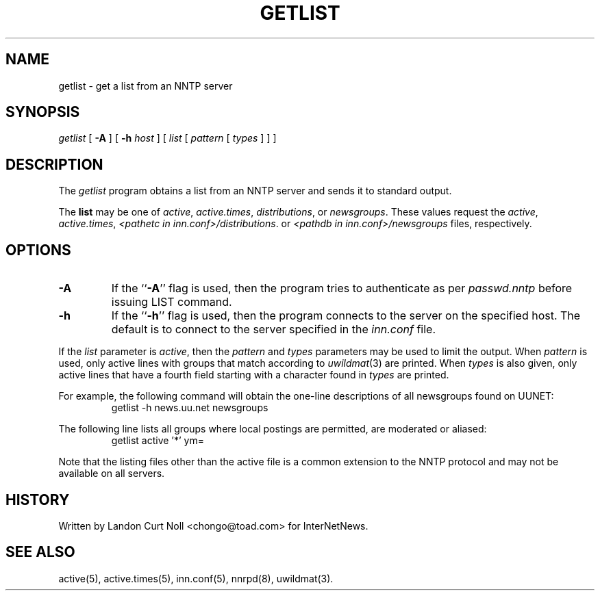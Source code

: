 .\" $Revision$
.TH GETLIST 1
.SH NAME
getlist \- get a list from an NNTP server
.SH SYNOPSIS
.I getlist
[
.B \-A
]
[
.BI \-h " host"
]
[
.I list
[
.I pattern
[
.I types
]
]
]
.SH DESCRIPTION
The
.I getlist
program obtains a list from an NNTP server and sends
it to standard output.
.PP
The
.B list
may be one of
.IR active ,
.IR active.times ,
.IR distributions ,
or
.IR newsgroups .
These values request the
.IR active ,
.IR active.times ,
.IR <pathetc\ in\ inn.conf>/distributions .
or
.I <pathdb in inn.conf>/newsgroups
files, respectively.
.SH OPTIONS
.TP
.B \-A
If the ``\fB\-A\fP'' flag is used, then the program tries to authenticate
as per
.I passwd.nntp
before issuing LIST command.
.TP
.B \-h
If the ``\fB\-h\fP'' flag is used, then the program connects to the server
on the specified host.
The default is to connect to the server specified in the
.I inn.conf
file.
.PP
If the
.I list
parameter is
.IR active ,
then the 
.I pattern
and
.I types
parameters may be used to limit the output.
When
.I pattern
is used, only active lines with groups that match according to
.IR uwildmat (3)
are printed.
When
.I types
is also given, only active lines that have a fourth field starting
with a character found in
.I types
are printed.
.PP
For example, the following command will obtain the one-line descriptions
of all newsgroups found on UUNET:
.RS
getlist -h news.uu.net newsgroups
.RE
.PP
The following line lists all groups where local postings are permitted,
are moderated or aliased:
.RS
getlist active '*' ym=
.RE
.PP
Note that the listing files other than the active file is a common
extension to the NNTP protocol and may not be available on all servers.
.SH HISTORY
Written by Landon Curt Noll <chongo@toad.com> for InterNetNews.
.de R$
This is revision \\$3, dated \\$4.
..
.SH "SEE ALSO"
active(5), active.times(5), inn.conf(5), nnrpd(8), uwildmat(3).
